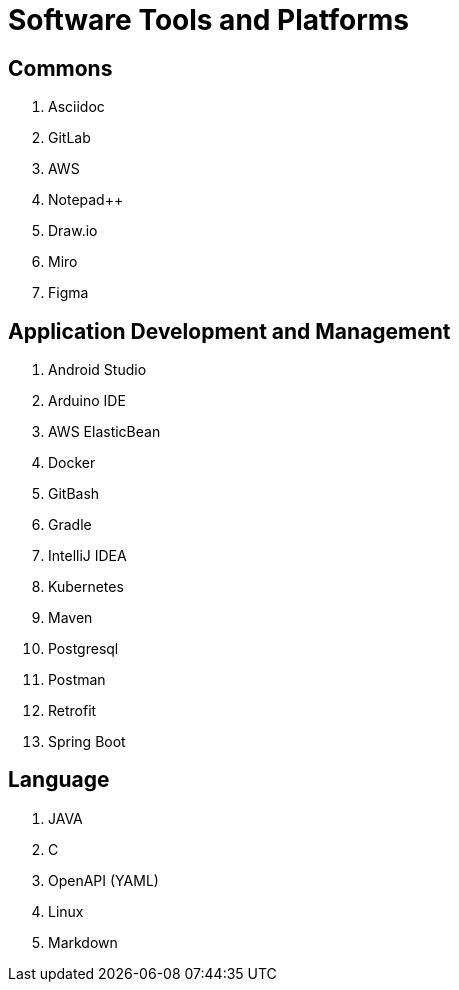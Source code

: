 = Software Tools and Platforms

== Commons

. Asciidoc
. GitLab
. AWS
. Notepad++
. Draw.io
. Miro
. Figma


== Application Development and Management
. Android Studio
. Arduino IDE
. AWS ElasticBean
. Docker
. GitBash
. Gradle
. IntelliJ IDEA
. Kubernetes
. Maven
. Postgresql
. Postman
. Retrofit
. Spring Boot


== Language
. JAVA
. C
. OpenAPI (YAML)
. Linux
. Markdown
